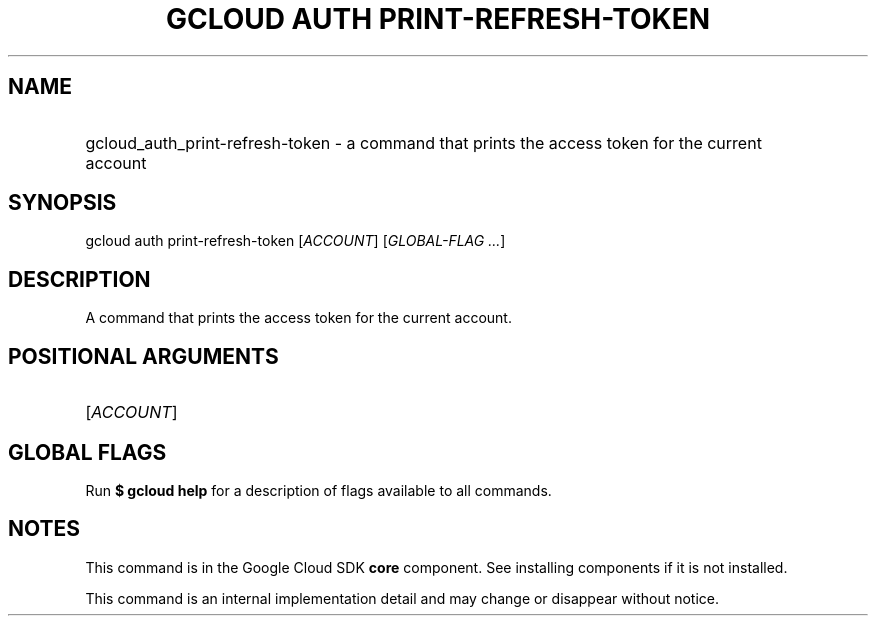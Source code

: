 .TH "GCLOUD AUTH PRINT-REFRESH-TOKEN" "1" "" "" ""
.ie \n(.g .ds Aq \(aq
.el       .ds Aq '
.nh
.ad l
.SH "NAME"
.HP
gcloud_auth_print-refresh-token \- a command that prints the access token for the current account
.SH "SYNOPSIS"
.sp
gcloud auth print\-refresh\-token [\fIACCOUNT\fR] [\fIGLOBAL\-FLAG \&...\fR]
.SH "DESCRIPTION"
.sp
A command that prints the access token for the current account\&.
.SH "POSITIONAL ARGUMENTS"
.HP
[\fIACCOUNT\fR]
.RE
.SH "GLOBAL FLAGS"
.sp
Run \fB$ \fR\fBgcloud\fR\fB help\fR for a description of flags available to all commands\&.
.SH "NOTES"
.sp
This command is in the Google Cloud SDK \fBcore\fR component\&. See installing components if it is not installed\&.
.sp
This command is an internal implementation detail and may change or disappear without notice\&.
